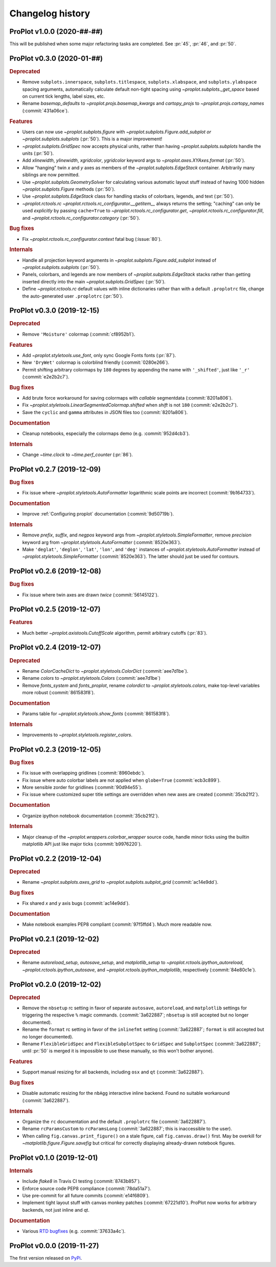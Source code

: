 ..
  Valid subsections:
  - Deprecated
  - Features
  - Bug fixes
  - Internals
  - Documentation

=================
Changelog history
=================

ProPlot v1.0.0 (2020-##-##)
===========================
This will be published when some major refactoring tasks are completed.
See :pr:`45`, :pr:`46`, and :pr:`50`.

ProPlot v0.3.0 (2020-01-##)
===========================
.. rubric:: Deprecated

- Remove ``subplots.innerspace``, ``subplots.titlespace``,
  ``subplots.xlabspace``, and ``subplots.ylabspace`` spacing arguments,
  automatically calculate default non-tight spacing using `~proplot.subplots._get_space`
  based on current tick lengths, label sizes, etc.
- Rename `basemap_defaults` to `~proplot.projs.basemap_kwargs` and `cartopy_projs`
  to `~proplot.projs.cartopy_names` (:commit:`431a06ce`).

.. rubric:: Features

- Users can now use `~proplot.subplots.figure` with `~proplot.subplots.Figure.add_subplot`
  *or* `~proplot.subplots.subplots` (:pr:`50`). This is a major improvement!
- `~proplot.subplots.GridSpec` now accepts physical units, rather than having
  `~proplot.subplots.subplots` handle the units (:pr:`50`).
- Add `xlinewidth`, `ylinewidth`, `xgridcolor`, `ygridcolor` keyword
  args to `~proplot.axes.XYAxes.format` (:pr:`50`).
- Allow "hanging" twin *x* and *y* axes as members of the `~proplot.subplots.EdgeStack`
  container. Arbitrarily many siblings are now permitted.
- Use `~proplot.subplots.GeometrySolver` for calculating various automatic layout
  stuff instead of having 1000 hidden `~proplot.subplots.Figure` methods (:pr:`50`).
- Use `~proplot.subplots.EdgeStack` class for handling
  stacks of colorbars, legends, and text (:pr:`50`).
- `~proplot.rctools.rc` `~proplot.rctools.rc_configurator.__getitem__` always
  returns the setting; "caching" can only be used *explicitly* by passing ``cache=True`` to
  `~proplot.rctools.rc_configurator.get`, `~proplot.rctools.rc_configurator.fill`, and
  `~proplot.rctools.rc_configurator.category` (:pr:`50`).

.. rubric:: Bug fixes

- Fix `~proplot.rctools.rc_configurator.context` fatal bug (:issue:`80`).

.. rubric:: Internals

- Handle all projection keyword arguments in `~proplot.subplots.Figure.add_subplot`
  instead of `~proplot.subplots.subplots` (:pr:`50`).
- Panels, colorbars, and legends are now members of `~proplot.subplots.EdgeStack`
  stacks rather than getting inserted directly into
  the main `~proplot.subplots.GridSpec` (:pr:`50`).
- Define `~proplot.rctools.rc` default values with inline dictionaries rather than
  with a default ``.proplotrc`` file, change the auto-generated user ``.proplotrc``
  (:pr:`50`).

ProPlot v0.3.0 (2019-12-15)
===========================
.. rubric:: Deprecated

- Remove ``'Moisture'`` colormap (:commit:`cf8952b1`).

.. rubric:: Features

- Add `~proplot.styletools.use_font`, only sync Google Fonts fonts (:pr:`87`).
- New ``'DryWet'`` colormap is colorblind friendly (:commit:`0280e266`).
- Permit shifting arbitrary colormaps by ``180`` degrees by appending the
  name with ``'_shifted'``, just like ``'_r'`` (:commit:`e2e2b2c7`).

.. rubric:: Bug fixes

- Add brute force workaround for saving colormaps with
  *callable* segmentdata (:commit:`8201a806`).
- Fix `~proplot.styletools.LinearSegmentedColormap.shifted` when `shift` is
  not ``180`` (:commit:`e2e2b2c7`).
- Save the ``cyclic`` and ``gamma`` attributes in JSON files too (:commit:`8201a806`).

.. rubric:: Documentation

- Cleanup notebooks, especially the colormaps demo (e.g. :commit:`952d4cb3`).

.. rubric:: Internals

- Change `~time.clock` to `~time.perf_counter` (:pr:`86`).

ProPlot v0.2.7 (2019-12-09)
===========================

.. rubric:: Bug fixes

- Fix issue where `~proplot.styletools.AutoFormatter` logarithmic scale
  points are incorrect (:commit:`9b164733`).

.. rubric:: Documentation

- Improve :ref:`Configuring proplot` documentation (:commit:`9d50719b`).

.. rubric:: Internals

- Remove `prefix`, `suffix`, and `negpos` keyword args from
  `~proplot.styletools.SimpleFormatter`, remove `precision` keyword arg from
  `~proplot.styletools.AutoFormatter` (:commit:`8520e363`).
- Make ``'deglat'``, ``'deglon'``, ``'lat'``, ``'lon'``, and ``'deg'`` instances
  of `~proplot.styletools.AutoFormatter` instead of `~proplot.styletools.SimpleFormatter`
  (:commit:`8520e363`). The latter should just be used for contours.

ProPlot v0.2.6 (2019-12-08)
===========================
.. rubric:: Bug fixes

- Fix issue where twin axes are drawn *twice* (:commit:`56145122`).


ProPlot v0.2.5 (2019-12-07)
===========================
.. rubric:: Features

- Much better `~proplot.axistools.CutoffScale` algorithm, permit arbitrary
  cutoffs (:pr:`83`).

ProPlot v0.2.4 (2019-12-07)
===========================
.. rubric:: Deprecated

- Rename `ColorCacheDict` to `~proplot.styletools.ColorDict` (:commit:`aee7d1be`).
- Rename `colors` to `~proplot.styletools.Colors` (:commit:`aee7d1be`)
- Remove `fonts_system` and `fonts_proplot`, rename `colordict` to
  `~proplot.styletools.colors`, make top-level variables
  more robust (:commit:`861583f8`).

.. rubric:: Documentation

- Params table for `~proplot.styletools.show_fonts` (:commit:`861583f8`).

.. rubric:: Internals

- Improvements to `~proplot.styletools.register_colors`.

ProPlot v0.2.3 (2019-12-05)
===========================
.. rubric:: Bug fixes

- Fix issue with overlapping gridlines (:commit:`8960ebdc`).
- Fix issue where auto colorbar labels are not applied when ``globe=True`` (:commit:`ecb3c899`).
- More sensible zorder for gridlines (:commit:`90d94e55`).
- Fix issue where customized super title settings are overridden when
  new axes are created (:commit:`35cb21f2`).

.. rubric:: Documentation

- Organize ipython notebook documentation (:commit:`35cb21f2`).

.. rubric:: Internals

- Major cleanup of the `~proplot.wrappers.colorbar_wrapper` source code, handle
  minor ticks using the builtin matplotlib API just like major ticks (:commit:`b9976220`).

ProPlot v0.2.2 (2019-12-04)
===========================
.. rubric:: Deprecated

- Rename `~proplot.subplots.axes_grid` to `~proplot.subplots.subplot_grid` (:commit:`ac14e9dd`).

.. rubric:: Bug fixes

- Fix shared *x* and *y* axis bugs (:commit:`ac14e9dd`).

.. rubric:: Documentation

- Make notebook examples PEP8 compliant (:commit:`97f5ffd4`). Much more readable now.

ProPlot v0.2.1 (2019-12-02)
===========================
.. rubric:: Deprecated

- Rename `autoreload_setup`, `autosave_setup`, and `matplotlib_setup` to
  `~proplot.rctools.ipython_autoreload`, `~proplot.rctools.ipython_autosave`, and `~proplot.rctools.ipython_matplotlib`, respectively (:commit:`84e80c1e`).

ProPlot v0.2.0 (2019-12-02)
===========================
.. rubric:: Deprecated

- Remove the ``nbsetup`` rc setting in favor of separate ``autosave``, ``autoreload``,
  and ``matplotlib`` settings for triggering the respective ``%`` magic commands.
  (:commit:`3a622887`; ``nbsetup`` is still accepted but no longer documented).
- Rename the ``format`` rc setting in favor of the ``inlinefmt`` setting
  (:commit:`3a622887`; ``format`` is still accepted but no longer documented).
- Rename ``FlexibleGridSpec`` and ``FlexibleSubplotSpec`` to ``GridSpec``
  and ``SubplotSpec`` (:commit:`3a622887`; until :pr:`50` is merged it is impossible
  to use these manually, so this won't bother anyone).

.. rubric:: Features

- Support manual resizing for all backends, including ``osx`` and ``qt`` (:commit:`3a622887`).

.. rubric:: Bug fixes

- Disable automatic resizing for the ``nbAgg`` interactive inline backend. Found no
  suitable workaround (:commit:`3a622887`).

.. rubric:: Internals

- Organize the ``rc`` documentation and the default ``.proplotrc`` file (:commit:`3a622887`).
- Rename ``rcParamsCustom`` to ``rcParamsLong``
  (:commit:`3a622887`; this is inaccessible to the user).
- When calling ``fig.canvas.print_figure()`` on a stale figure, call ``fig.canvas.draw()``
  first. May be overkill for `~matplotlib.figure.Figure.savefig` but critical for
  correctly displaying already-drawn notebook figures.

ProPlot v0.1.0 (2019-12-01)
===========================
.. rubric:: Internals

- Include `flake8` in Travis CI testing (:commit:`8743b857`).
- Enforce source code PEP8 compliance (:commit:`78da51a7`).
- Use pre-commit for all future commits (:commit:`e14f6809`).
- Implement tight layout stuff with canvas monkey patches (:commit:`67221d10`).
  ProPlot now works for arbitrary backends, not just inline and qt.

.. rubric:: Documentation

- Various `RTD bugfixes <https://github.com/readthedocs/readthedocs.org/issues/6412>`__ (e.g. :commit:`37633a4c`).

ProPlot v0.0.0 (2019-11-27)
===========================

The first version released on `PyPi <https://pypi.org/project/proplot/>`__.

.. _`Luke Davis`: https://github.com/lukelbd
.. _`Riley X. Brady`: https://github.com/bradyrx
